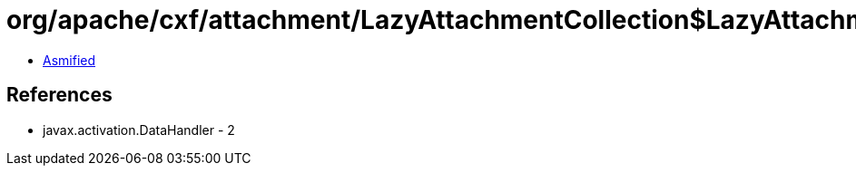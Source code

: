 = org/apache/cxf/attachment/LazyAttachmentCollection$LazyAttachmentMap$1.class

 - link:LazyAttachmentCollection$LazyAttachmentMap$1-asmified.java[Asmified]

== References

 - javax.activation.DataHandler - 2
